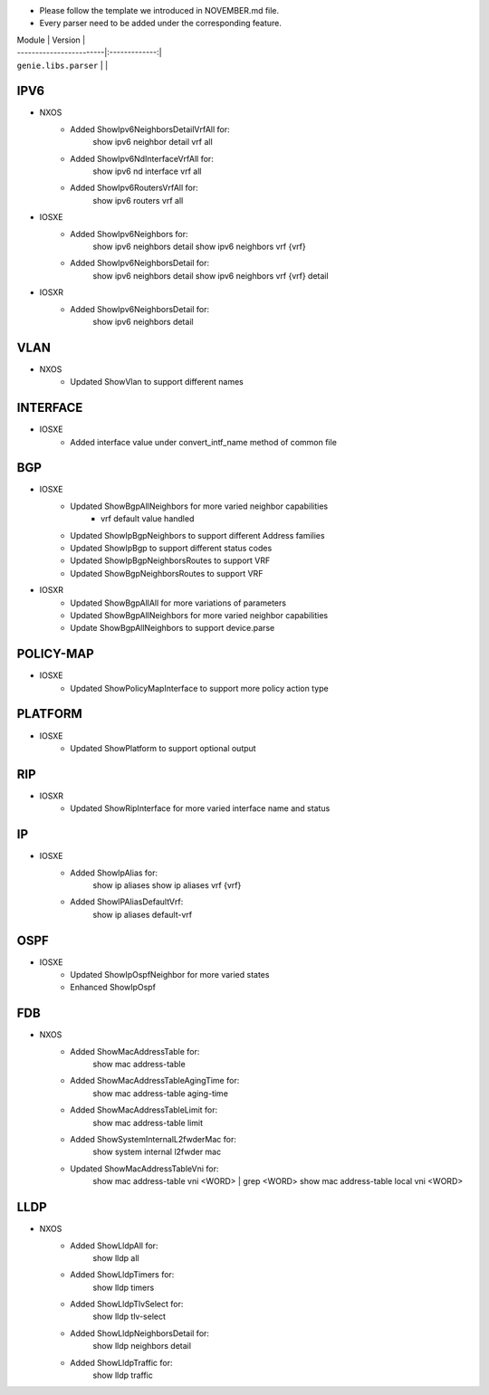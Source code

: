 * Please follow the template we introduced in NOVEMBER.md file.
* Every parser need to be added under the corresponding feature.

| Module                  | Version       |
| ------------------------|:-------------:|
| ``genie.libs.parser``   |               |

--------------------------------------------------------------------------------
                                   IPV6
--------------------------------------------------------------------------------
* NXOS
     * Added ShowIpv6NeighborsDetailVrfAll for:
        show ipv6 neighbor detail vrf all
     * Added ShowIpv6NdInterfaceVrfAll for:
        show ipv6 nd interface vrf all
     * Added ShowIpv6RoutersVrfAll for:
        show ipv6 routers vrf all
* IOSXE
     * Added ShowIpv6Neighbors for:
        show ipv6 neighbors detail
        show ipv6 neighbors vrf {vrf}
     * Added ShowIpv6NeighborsDetail for:
        show ipv6 neighbors detail
        show ipv6 neighbors vrf {vrf} detail
* IOSXR
     * Added ShowIpv6NeighborsDetail for:
        show ipv6 neighbors detail
--------------------------------------------------------------------------------
                                   VLAN
--------------------------------------------------------------------------------
* NXOS
     * Updated ShowVlan to support different names
--------------------------------------------------------------------------------
                                   INTERFACE
--------------------------------------------------------------------------------
* IOSXE
	   * Added interface value under convert_intf_name method of common file

--------------------------------------------------------------------------------
                                BGP
--------------------------------------------------------------------------------
* IOSXE
    * Updated ShowBgpAllNeighbors for more varied neighbor capabilities
		    * vrf default value handled	  
    * Updated ShowIpBgpNeighbors to support different Address families
    * Updated ShowIpBgp to support different status codes	
    * Updated ShowIpBgpNeighborsRoutes to support VRF
    * Updated ShowBgpNeighborsRoutes to support VRF
* IOSXR
    * Updated ShowBgpAllAll for more variations of parameters
    * Updated ShowBgpAllNeighbors for more varied neighbor capabilities
    * Update ShowBgpAllNeighbors to support device.parse

--------------------------------------------------------------------------------
                                  POLICY-MAP
--------------------------------------------------------------------------------
* IOSXE
    * Updated ShowPolicyMapInterface to support more policy action type
    
--------------------------------------------------------------------------------
                                   PLATFORM
--------------------------------------------------------------------------------
* IOSXE
    * Updated ShowPlatform to support optional output

--------------------------------------------------------------------------------
                                   RIP
--------------------------------------------------------------------------------
* IOSXR
    * Updated ShowRipInterface for more varied interface name and status

--------------------------------------------------------------------------------
                                   IP
--------------------------------------------------------------------------------
* IOSXE
    * Added ShowIpAlias for:
       show ip aliases
       show ip aliases vrf {vrf}
    * Added ShowIPAliasDefaultVrf:
       show ip aliases default-vrf

--------------------------------------------------------------------------------
                                   OSPF
--------------------------------------------------------------------------------
* IOSXE
    * Updated ShowIpOspfNeighbor for more varied states
    * Enhanced ShowIpOspf

--------------------------------------------------------------------------------
                                   FDB
--------------------------------------------------------------------------------

* NXOS
    * Added ShowMacAddressTable for:
        show mac address-table
    * Added ShowMacAddressTableAgingTime for:
        show mac address-table aging-time
    * Added ShowMacAddressTableLimit for:
        show mac address-table limit
    * Added ShowSystemInternalL2fwderMac for:
        show system internal l2fwder mac
    * Updated ShowMacAddressTableVni for:
        show mac address-table vni <WORD> | grep <WORD>
        show mac address-table local vni <WORD>

--------------------------------------------------------------------------------
                                   LLDP
--------------------------------------------------------------------------------
* NXOS
    * Added ShowLldpAll for:
        show lldp all
    * Added ShowLldpTimers for:
        show lldp timers
    * Added ShowLldpTlvSelect for:
        show lldp tlv-select
    * Added ShowLldpNeighborsDetail for:
        show lldp neighbors detail
    * Added ShowLldpTraffic for:
        show lldp traffic

